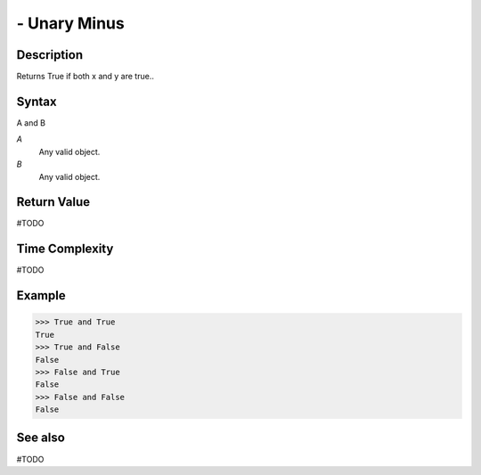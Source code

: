 =============
- Unary Minus
=============

Description
===========
Returns True if both x and y are true..

Syntax
======
A and B

*A*
    Any valid object.
*B*
    Any valid object.

Return Value
============
#TODO

Time Complexity
============
#TODO

Example
=======
>>> True and True
True
>>> True and False
False
>>> False and True
False
>>> False and False
False

See also
========
#TODO